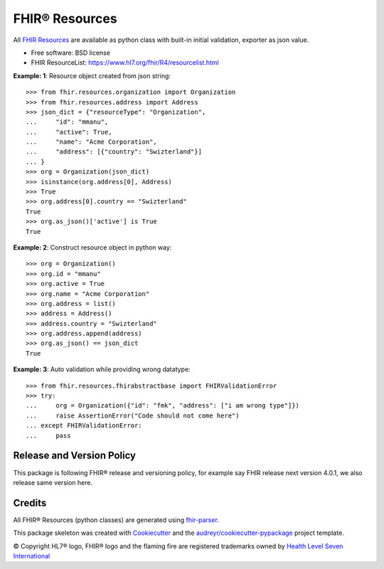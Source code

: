===============
FHIR® Resources
===============


.. image:: https://img.shields.io/pypi/v/fhir.resources.svg
        :target: https://pypi.python.org/pypi/fhir.resources

.. image:: https://img.shields.io/travis/nazrulworld/fhir.resources.svg
        :target: https://travis-ci.org/nazrulworld/fhir.resources

.. image:: https://fire.ly/wp-content/themes/fhir/images/fhir.svg
        :target: https://www.hl7.org/implement/standards/product_brief.cfm?product_id=449
        :alt: HL7® FHIR®



All `FHIR Resources <https://www.hl7.org/fhir/R4/resourcelist.html>`_ are available as python class with built-in
initial validation, exporter as json value.


* Free software: BSD license
* FHIR ResourceList: https://www.hl7.org/fhir/R4/resourcelist.html


**Example: 1**: Resource object created from json string::


    >>> from fhir.resources.organization import Organization
    >>> from fhir.resources.address import Address
    >>> json_dict = {"resourceType": "Organization",
    ...     "id": "mmanu",
    ...     "active": True,
    ...     "name": "Acme Corporation",
    ...     "address": [{"country": "Swizterland"}]
    ... }
    >>> org = Organization(json_dict)
    >>> isinstance(org.address[0], Address)
    >>> True
    >>> org.address[0].country == "Swizterland"
    True
    >>> org.as_json()['active'] is True
    True


**Example: 2**: Construct resource object in python way::


    >>> org = Organization()
    >>> org.id = "mmanu"
    >>> org.active = True
    >>> org.name = "Acme Corporation"
    >>> org.address = list()
    >>> address = Address()
    >>> address.country = "Swizterland"
    >>> org.address.append(address)
    >>> org.as_json() == json_dict
    True


**Example: 3**: Auto validation while providing wrong datatype::

    >>> from fhir.resources.fhirabstractbase import FHIRValidationError
    >>> try:
    ...     org = Organization({"id": "fmk", "address": ["i am wrong type"]})
    ...     raise AssertionError("Code should not come here")
    ... except FHIRValidationError:
    ...     pass



Release and Version Policy
--------------------------

This package is following FHIR® release and versioning policy, for example say FHIR release next version 4.0.1,
we also release same version here.


Credits
-------

All FHIR® Resources (python classes) are generated using fhir-parser_.


This package skeleton was created with Cookiecutter_ and the `audreyr/cookiecutter-pypackage`_ project template.

.. _Cookiecutter: https://github.com/audreyr/cookiecutter
.. _`audreyr/cookiecutter-pypackage`: https://github.com/audreyr/cookiecutter-pypackage
.. _`fhir-parser`: https://github.com/smart-on-fhir/fhir-parser.git

© Copyright HL7® logo, FHIR® logo and the flaming fire are registered trademarks
owned by `Health Level Seven International <https://www.hl7.org/legal/trademarks.cfm?ref=https://pypi.org/project/fhir-resources/>`_
